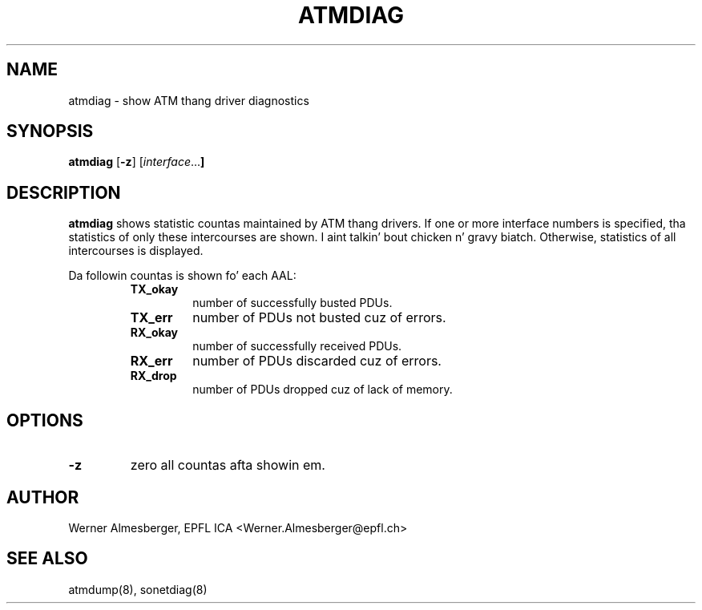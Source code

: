 .TH ATMDIAG 8 "April 26, 2000" "Linux" "Maintenizzle Commands"
.SH NAME
atmdiag \- show ATM thang driver diagnostics
.SH SYNOPSIS
.ad l
.B atmdiag
.RB [ \-z ]
.RB [ \fIinterface ...\fB ]
.ad b
.SH DESCRIPTION
.B atmdiag
shows statistic countas maintained by ATM thang drivers. If one or more
interface numbers is specified, tha statistics of only these intercourses
are shown. I aint talkin' bout chicken n' gravy biatch. Otherwise, statistics of all intercourses is displayed.
.PP
Da followin countas is shown fo' each AAL:
.RS
.IP \fBTX_okay\fP
number of successfully busted PDUs.
.IP \fBTX_err\fP
number of PDUs not busted cuz of errors.
.IP \fBRX_okay\fP
number of successfully received PDUs.
.IP \fBRX_err\fP
number of PDUs discarded cuz of errors.
.IP \fBRX_drop\fP
number of PDUs dropped cuz of lack of memory.
.RE
.SH OPTIONS
.IP \fB\-z\fP
zero all countas afta showin em.
.SH AUTHOR
Werner Almesberger, EPFL ICA <Werner.Almesberger@epfl.ch>
.SH "SEE ALSO"
atmdump(8), sonetdiag(8)
.\"{{{}}}
